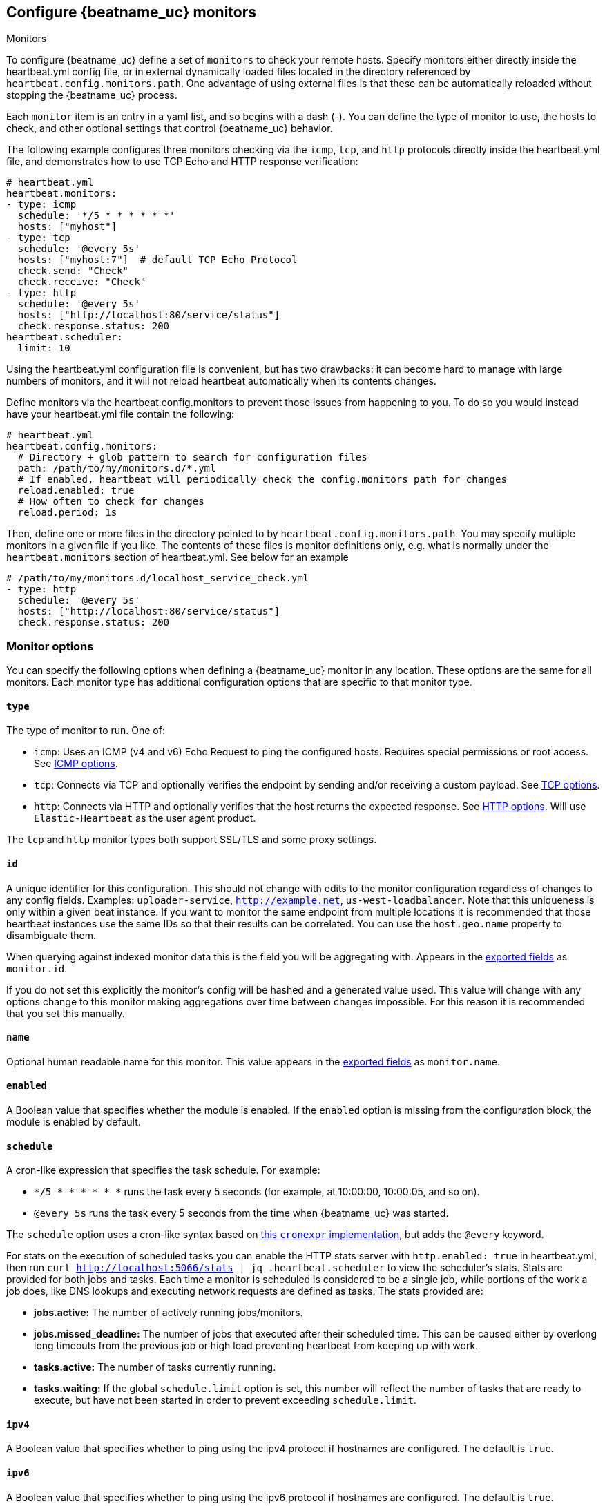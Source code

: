[[configuration-heartbeat-options]]
== Configure {beatname_uc} monitors

++++
<titleabbrev>Monitors</titleabbrev>
++++

To configure {beatname_uc} define a set of `monitors` to check your remote hosts.
Specify monitors either directly inside the +heartbeat.yml+ config file, or in external
dynamically loaded files located in the directory referenced by `heartbeat.config.monitors.path`.
One advantage of using external files is that these can be automatically reloaded
without stopping the {beatname_uc} process.

Each `monitor` item is an entry in a yaml list, and so begins with a dash (-).
You can define the type of monitor to use, the hosts to check, and other
optional settings that control {beatname_uc} behavior.

The following example configures three monitors checking via the `icmp`, `tcp`, and `http`
protocols directly inside the +heartbeat.yml+ file, and demonstrates how to use TCP Echo
and HTTP response verification:

[source,yaml]
----------------------------------------------------------------------
# heartbeat.yml
heartbeat.monitors:
- type: icmp
  schedule: '*/5 * * * * * *'
  hosts: ["myhost"]
- type: tcp
  schedule: '@every 5s'
  hosts: ["myhost:7"]  # default TCP Echo Protocol
  check.send: "Check"
  check.receive: "Check"
- type: http
  schedule: '@every 5s'
  hosts: ["http://localhost:80/service/status"]
  check.response.status: 200
heartbeat.scheduler:
  limit: 10
----------------------------------------------------------------------

Using the +heartbeat.yml+ configuration file is convenient, but has two drawbacks:
it can become hard to manage with large numbers of monitors, and it will not reload
heartbeat automatically when its contents changes.

Define monitors via the +heartbeat.config.monitors+ to prevent those issues from
happening to you. To do so you would instead have your +heartbeat.yml+ file contain the following:

[source,yaml]
----------------------------------------------------------------------
# heartbeat.yml
heartbeat.config.monitors:
  # Directory + glob pattern to search for configuration files
  path: /path/to/my/monitors.d/*.yml
  # If enabled, heartbeat will periodically check the config.monitors path for changes
  reload.enabled: true
  # How often to check for changes
  reload.period: 1s
----------------------------------------------------------------------

Then, define one or more files in the directory pointed to by `heartbeat.config.monitors.path`.
You may specify multiple monitors in a given file if you like. The contents of these files is
monitor definitions only, e.g. what is normally under the `heartbeat.monitors` section of
+heartbeat.yml+. See below for an example

[source,yaml]
----------------------------------------------------------------------
# /path/to/my/monitors.d/localhost_service_check.yml
- type: http
  schedule: '@every 5s'
  hosts: ["http://localhost:80/service/status"]
  check.response.status: 200
----------------------------------------------------------------------

[float]
[[monitor-options]]
=== Monitor options

You can specify the following options when defining a {beatname_uc} monitor in any location.
These options are the same for all monitors. Each monitor type has additional configuration
options that are specific to that monitor type.

[float]
[[monitor-type]]
==== `type`

The type of monitor to run. One of:

* `icmp`: Uses an ICMP (v4 and v6) Echo Request to ping the configured hosts.
Requires special permissions or root access. See <<monitor-icmp-options>>.
* `tcp`: Connects via TCP and optionally verifies the endpoint by sending and/or
receiving a custom payload. See <<monitor-tcp-options>>.
* `http`: Connects via HTTP and optionally verifies that the host returns the
expected response. See <<monitor-http-options>>. Will use `Elastic-Heartbeat` as the user agent product.

The `tcp` and `http` monitor types both support SSL/TLS and some proxy
settings.

[float]
[[monitor-id]]
==== `id`

A unique identifier for this configuration. This should not change with edits to the monitor configuration
regardless of changes to any config fields. Examples: `uploader-service`, `http://example.net`, `us-west-loadbalancer`. Note that this uniqueness is only within a given beat instance. If you want to monitor the same endpoint from multiple locations it is recommended that those heartbeat instances use the same IDs so that their results can be correlated. You can use the `host.geo.name` property to disambiguate them.

When querying against indexed monitor data this is the field you will be aggregating with. Appears in the
<<exported-fields,exported fields>> as `monitor.id`.

If you do not set this explicitly the monitor's config will be hashed and a generated value used. This value will
change with any options change to this monitor making aggregations over time between changes impossible. For this reason
it is recommended that you set this manually.

[float]
[[monitor-name]]
==== `name`

Optional human readable name for this monitor. This value appears in the <<exported-fields,exported fields>>
as `monitor.name`.

[float]
[[monitor-enabled]]
==== `enabled`

A Boolean value that specifies whether the module is enabled. If the `enabled`
option is missing from the configuration block, the module is enabled by
default.

[float]
[[monitor-schedule]]
==== `schedule`

A cron-like expression that specifies the task schedule. For example:

* `*/5 * * * * * *` runs the task every 5 seconds (for example, at 10:00:00,
10:00:05, and so on).
* `@every 5s` runs the task every 5 seconds from the time when {beatname_uc} was
started.

The `schedule` option uses a cron-like syntax based on https://github.com/gorhill/cronexpr#implementation[this `cronexpr` implementation],
but adds the `@every` keyword.

For stats on the execution of scheduled tasks you can enable the HTTP stats server with `http.enabled: true` in heartbeat.yml, then run `curl http://localhost:5066/stats | jq .heartbeat.scheduler` to view the scheduler's stats. Stats are provided for both jobs and tasks. Each time a monitor is scheduled is considered to be a single job, while portions of the work a job does, like DNS lookups and executing network requests are defined as tasks. The stats provided are:

* **jobs.active:** The number of actively running jobs/monitors.
* **jobs.missed_deadline:** The number of jobs that executed after their scheduled time. This can be caused either by overlong long timeouts from the previous job or high load preventing heartbeat from keeping up with work.
* **tasks.active:** The number of tasks currently running.
* **tasks.waiting:** If the global `schedule.limit` option is set, this number will reflect the number of tasks that are ready to execute, but have not been started in order to prevent exceeding `schedule.limit`.

[float]
[[monitor-ipv4]]
==== `ipv4`

A Boolean value that specifies whether to ping using the ipv4 protocol if
hostnames are configured. The default is `true`.

[float]
[[monitor-ipv6]]
==== `ipv6`

A Boolean value that specifies whether to ping using the ipv6 protocol
if hostnames are configured. The default is `true`.

[float]
[[monitor-mode]]
==== `mode`

If `mode` is `any`, the monitor pings only one IP address for a hostname. If
`mode` is `all`, the monitor pings all resolvable IPs for a hostname. The
`mode: all` setting is useful if you are using a DNS-load balancer and want to
ping every IP address for the specified hostname. The default is `any`.

[float]
[[monitor-timeout]]
==== `timeout`

The total running time for each ping test. This is the total time allowed for
testing the connection and exchanging data. The default is 16 seconds (16s).

If the timeout is exceeded, {beatname_uc} publishes a `service-down` event. If the
value specified for `timeout` is greater than `schedule`, intermediate checks
will not be executed by the scheduler.

[float]
[[monitor-fields]]
==== `fields`

Optional fields that you can specify to add additional information to the
output. For example, you might add fields that you can use for filtering log
data. Fields can be scalar values, arrays, dictionaries, or any nested
combination of these. By default, the fields that you specify here will be
grouped under a `fields` sub-dictionary in the output document. To store the
custom fields as top-level fields, set the `fields_under_root` option to true.
If a duplicate field is declared in the general configuration, then its value
will be overwritten by the value declared here.

[float]
[[monitor-fields-under-root]]
==== `fields_under_root`

If this option is set to true, the custom <<monitor-fields,fields>>
are stored as top-level fields in the output document instead of being grouped
under a `fields` sub-dictionary. If the custom field names conflict with other
field names added by {beatname_uc}, then the custom fields overwrite the other
fields.

[float]
[[monitor-tags]]
==== `tags`

A list of tags that will be sent with the monitor event. This setting is optional.

[float]
[[monitor-processors]]
==== `processors`

A list of processors to apply to the data generated by the monitor.

See <<filtering-and-enhancing-data>> for information about specifying
processors in your config.

[float]
[[monitor-keep-null]]
==== `keep_null`

If this option is set to true, fields with `null` values will be published in
the output document. By default, `keep_null` is set to `false`.

[float]
[[monitor-icmp-options]]
=== ICMP options

These options configure {beatname_uc} to use ICMP (v4 and v6) Echo Requests to check
the configured hosts. These options are valid when the <<monitor-type,`type`>> is
`icmp`. Please note that on most platforms you must execute Heartbeat with elevated permissions
to perform ICMP pings.

On Linux, regular users may perform pings if the right file capabilities are set. Run
`sudo setcap cap_net_raw+eip /path/to/heartbeat` to  grant {beatname_uc} ping capabilities on Linux.
Alternatively, one may grant ping permissions to the user {beatname_uc} runs as. To grant ping permissions
in this way, run `sudo sysctl -w net.ipv4.ping_group_range='myuserid myuserid'`.

Other platforms may require {beatname_uc} to run as root or administrator to execute pings.

[float]
[[monitor-icmp-hosts]]
==== `hosts`

A list of hosts to ping.

[float]
[[monitor-icmp-wait]]
==== `wait`

The duration to wait before emitting another ICMP Echo Request. The default is 1
second (1s).

[float]
[[monitor-tcp-options]]
=== TCP options

These options configure {beatname_uc} to connect via TCP and optionally verify the
endpoint by sending and/or receiving a custom payload. These options are valid when
the <<monitor-type,`type`>> is `tcp`.

[float]
[[monitor-tcp-hosts]]
==== `hosts`

A list of hosts to ping. The entries in the list can be:

* A plain host name, such as `localhost`, or an IP address. If you specify this
option, you must also specify a value for <<monitor-tcp-ports,`ports`>>.  If the
monitor is <<configuration-ssl,configured to use SSL>>, {beatname_uc} establishes an
SSL/TLS-based connection. Otherwise, it establishes a plain TCP connection.
* A hostname and port, such as `localhost:12345`. {beatname_uc} connects
to the port on the specified host. If the monitor is
<<configuration-ssl,configured to use SSL>>, {beatname_uc} establishes an
SSL/TLS-based connection. Otherwise, it establishes a TCP connection.
* A full URL using the syntax `scheme://<host>:[port]`, where:
** `scheme` is one of `tcp`, `plain`, `ssl` or `tls`. If `tcp` or `plain` is
specified, {beatname_uc} establishes a TCP connection even if the monitor is
configured to use SSL. If `tls` or `ssl` is specified, {beatname_uc} establishes
an SSL connection. However, if the monitor is not configured to use SSL, the
system defaults are used (currently not supported on Windows).
** `host` is the hostname.
** `port` is the port number. If `port` is missing in the URL, the
<<monitor-tcp-ports,`ports`>> setting is required.

[float]
[[monitor-tcp-ports]]
==== `ports`

A list of ports to ping if the host specified in <<monitor-tcp-hosts,`hosts`>>
does not contain a port number.

Example configuration:

[source,yaml]
-------------------------------------------------------------------------------
- type: tcp
  schedule: '@every 5s'
  hosts: ["myhost"]
  ports: [80, 9200, 5044]
-------------------------------------------------------------------------------

[float]
[[monitor-tcp-check]]
==== `check`

An optional payload string to send to the remote host and the expected answer.
If no payload is specified, the endpoint is assumed to be available if the
connection attempt was successful. If `send` is specified without `receive`,
any response is accepted as OK. If `receive` is specified without `send`, no
payload is sent, but the client expects to receive a payload in the form of a
"hello message" or "banner" on connect.

Example configuration:

[source,yaml]
-------------------------------------------------------------------------------
- type: tcp
  schedule: '@every 5s'
  hosts: ["myhost"]
  ports: [7]
  check.send: 'Hello World'
  check.receive: 'Hello World'
-------------------------------------------------------------------------------


[float]
[[monitor-tcp-proxy-url]]
==== `proxy_url`

The URL of the SOCKS5 proxy to use when connecting to the server. The value
must be a URL with a scheme of socks5://.

If the SOCKS5 proxy server requires client authentication, then a username and
password can be embedded in the URL as shown in the example.

[source,yaml]
-------------------------------------------------------------------------------
  proxy_url: socks5://user:password@socks5-proxy:2233
-------------------------------------------------------------------------------

When using a proxy, hostnames are resolved on the proxy server instead of on
the client. You can change this behavior by setting the
`proxy_use_local_resolver` option.

[float]
[[monitor-tcp-proxy-use-local-resolver]]
==== `proxy_use_local_resolver`

A Boolean value that determines whether hostnames are resolved locally instead
of being resolved on the proxy server. The default value is false, which means
that name resolution occurs on the proxy server.

[float]
[[monitor-tcp-tls-ssl]]
==== `ssl`

The TLS/SSL connection settings.  If the monitor is
<<configuration-ssl,configured to use SSL>>, it will attempt an SSL
handshake. If `check` is not configured, the monitor will only check to see if
it can establish an SSL/TLS connection. This check can fail either at TCP level
or during certificate validation.

Example configuration:

[source,yaml]
-------------------------------------------------------------------------------
- type: tcp
  schedule: '@every 5s'
  hosts: ["myhost"]
  ports: [80, 9200, 5044]
  ssl:
    certificate_authorities: ['/etc/ca.crt']
    supported_protocols: ["TLSv1.0", "TLSv1.1", "TLSv1.2"]
-------------------------------------------------------------------------------


Also see <<configuration-ssl>> for a full description of the `ssl` options.

[float]
[[monitor-http-options]]
=== HTTP options

These options configure {beatname_uc} to connect via HTTP and optionally verify that
the host returns the expected response. These options are valid when the
<<monitor-type,`type`>> is `http`.

[float]
[[monitor-http-urls]]
==== `hosts`

A list of URLs to ping.

Example configuration:

[source,yaml]
-------------------------------------------------------------------------------
- type: http
  schedule: '@every 5s'
  hosts: ["http://myhost:80"]
-------------------------------------------------------------------------------

[float]
[[monitor-http-max-redirects]]
==== `max_redirects`

The total number of redirections Heartbeat will follow. Defaults to 0, meaning heartbeat will not follow redirects,
but will report the status of the redirect. If set to a number greater than 0 heartbeat will follow that number of redirects.

When this option is set to a value greater than zero the `monitor.ip` field will no longer be reported, as multiple
DNS requests across multiple IPs may return multiple IPs. Fine grained network timing data will also not be recorded, as with redirects
that data will span multiple requests. Specifically the fields `http.rtt.content.us`, `http.rtt.response_header.us`,
`http.rtt.total.us`, `http.rtt.validate.us`, `http.rtt.write_request.us` and `dns.rtt.us` will be omitted.

[float]
[[monitor-http-proxy-url]]
==== `proxy_url`

The HTTP proxy URL. This setting is optional. Example `http://proxy.mydomain.com:3128`

[float]
[[monitor-http-username]]
==== `username`

The username for authenticating with the server. The credentials are passed
with the request. This setting is optional.

You need to specify credentials when your `check.response` settings require it.
For example, you can check for a 403 response (`check.response.status: 403`)
without setting credentials.

[float]
[[monitor-http-password]]
==== `password`

The password for authenticating with the server. This setting is optional.

[float]
[[monitor-http-tls-ssl]]
==== `ssl`

The TLS/SSL connection settings for use with the HTTPS endpoint. If you don't
specify settings, the system defaults are used.


Example configuration:

[source,yaml]
-------------------------------------------------------------------------------
- type: http
  schedule: '@every 5s'
  hosts: ["https://myhost:443"]
  ssl:
    certificate_authorities: ['/etc/ca.crt']
    supported_protocols: ["TLSv1.0", "TLSv1.1", "TLSv1.2"]
-------------------------------------------------------------------------------


Also see <<configuration-ssl>> for a full description of the `ssl` options.

[float]
[[monitor-http-response]]
=== `response`

Controls the indexing of the HTTP response body contents to the `http.response.body.contents` field.

Set `response.include_body` to one of the options listed below.

*`on_error`*:: Include the body if an error is encountered during the check. This is the default.
*`never`*:: Never include the body.
*`always`*:: Always include the body with checks.

Set `response.include_body_max_bytes` to control the maximum size of the stored body contents. Defaults to 1024 bytes.

[float]
[[monitor-http-check]]
==== `check`

An optional `request` to send to the remote host and the expected `response`.

Example configuration:

[source,yaml]
-------------------------------------------------------------------------------
- type: http
  schedule: '@every 5s'
  hosts: ["http://myhost:80"]
  check.request.method: HEAD
  check.response.status: 200
-------------------------------------------------------------------------------


Under `check.request`, specify these options:

*`method`*:: The HTTP method to use. Valid values are `"HEAD"`, `"GET"` and
`"POST"`.
*`headers`*:: A dictionary of additional HTTP headers to send. By default heartbeat
will set the 'User-Agent' header to identify itself.
*`body`*:: Optional request body content.

Example configuration:
This monitor POSTs an `x-www-form-urlencoded` string
to the endpoint `/demo/add`

[source,yaml]
-------------------------------------------------------------------------------
- type: http
  schedule: '@every 5s'
  urls: ["http://localhost:8080/demo/add"]
  check.request:
    method: POST
    headers:
      'Content-Type': 'application/x-www-form-urlencoded'
    # urlencode the body:
    body: "name=first&email=someemail%40someemailprovider.com"
  check.response:
    status: 200
    body:
      - Saved
      - saved
-------------------------------------------------------------------------------

Under `check.response`, specify these options:

*`status`*:: The expected status code. 4xx and 5xx codes are considered `down` by default. Other codes are considered `up`.
*`headers`*:: The required response headers.
*`body`*:: A list of regular expressions to match the the body output. Only a single expression needs to match. HTTP response
bodies of up to 100MiB are supported.

Example configuration:
This monitor examines the
response body for the strings `saved` or `Saved`

[source,yaml]
-------------------------------------------------------------------------------
- type: http
  schedule: '@every 5s'
  urls: ["http://localhost:8080/demo/add"]
  check.request:
    method: POST
    headers:
      'Content-Type': 'application/x-www-form-urlencoded'
    # urlencode the body:
    body: "name=first&email=someemail%40someemailprovider.com"
  check.response:
    status: 200
    body:
      - Saved
      - saved
-------------------------------------------------------------------------------

*`json`*:: A list of <<conditions,condition>> expressions executed against the body when parsed as JSON. Body sizes
must be less than or equal to 100 MiB.

The following configuration shows how to check the response when the body
contains JSON:

[source,yaml]
-------------------------------------------------------------------------------
- type: http
  schedule: '@every 5s'
  hosts: ["https://myhost:80"]
  check.request:
    method: GET
    headers:
      'X-API-Key': '12345-mykey-67890'
  check.response:
    status: 200
    json:
      - description: check status
        condition:
          equals:
            status: ok
-------------------------------------------------------------------------------

The following configuration shows how to check the response for multiple regex
patterns:

[source,yaml]
-------------------------------------------------------------------------------
- type: http
  schedule: '@every 5s'
  hosts: ["https://myhost:80"]
  check.request:
    method: GET
    headers:
      'X-API-Key': '12345-mykey-67890'
  check.response:
    status: 200
    body:
      - hello
      - world
-------------------------------------------------------------------------------

The following configuration shows how to check the response with a multiline
regex:

[source,yaml]
-------------------------------------------------------------------------------
- type: http
  schedule: '@every 5s'
  hosts: ["https://myhost:80"]
  check.request:
    method: GET
    headers:
      'X-API-Key': '12345-mykey-67890'
  check.response:
    status: 200
    body: '(?s)first.*second.*third'
-------------------------------------------------------------------------------


[float]
[[monitors-scheduler]]
=== Scheduler options

You specify options under `heartbeat.scheduler` to control the behavior of the task
scheduler.

Example configuration:

[source,yaml]
-------------------------------------------------------------------------------
heartbeat.scheduler:
  limit: 10
  location: 'UTC-08:00'
-------------------------------------------------------------------------------

In the example, setting `limit` to 10 guarantees that only 10 concurrent
I/O tasks will be active. An I/O task can be the actual check or resolving an
address via DNS.

[float]
[[heartbeat-scheduler-limit]]
==== `limit`

The number of concurrent I/O tasks that {beatname_uc} is allowed to execute. If set
to 0, there is no limit. The default is 0.

Most operating systems set a file descriptor limit of 1024. For {beatname_uc} to
operate correctly and not accidentally block libbeat output, the value that you
specify for `limit` should be below the configured ulimit.


[float]
[[heartbeat-scheduler-location]]
==== `location`

The timezone for the scheduler. By default the scheduler uses localtime.

[float]
[[monitor-watch-poll-file]]
==== `watch.poll_file`

deprecated:[6.5.0,Replaced by using dynamic reloading via the `heartbeat.config.monitors` option.]

The JSON file to watch for additional monitor configurations. The JSON file can
contain multiple objects, each of which specifies a different monitor config.
{beatname_uc} checks this file periodically and starts a new monitor instance for
each new JSON object added to the file. For example, imagine that you add
10 new entries to the JSON file, each for a different hostname. When {beatname_uc}
picks up the changes in the file, it merges the original config
(`heartbeat.yml`) plus the JSON objects, and starts a monitor for each new host
that you've configured. If you delete an object from the JSON file and it
doesn't exist in the main config, {beatname_uc} stops the monitor instance running
for that object.

Each monitor has a unique ID that's based on parameters like protocol, host,
and port. If two monitors have the same ID, {beatname_uc} uses the settings that
are defined in the last JSON object of the merged config. This means that
you can specify settings in the JSON file that overwrite the settings in
the main config. In this way, the configuration that you specify for the
monitor in the main {beatname_uc} config file acts like a default config that you
can live-reconfigure by specifying additional configurations in the external
JSON file.

Example configuration:

[source, yaml]
-------------------------------------------------------------------------------
heartbeat.monitors:
- type: tcp
  schedule: '*/5 * * * * * *'
  hosts: ["myhost"]
  watch.poll_file:
    path: {path.config}/monitors/dynamic.json
    interval: 5s
-------------------------------------------------------------------------------

*`path`*:: Specifies the path to the JSON file to check for updates.
*`interval`*:: Specifies how often {beatname_uc} checks the file for changes.

To reconfigure the settings specified in the example config, you could define
the following JSON objects in `dynamic.json`:

[source, json]
-------------------------------------------------------------------------------
{"hosts": ["myhost:1234"], "schedule": "*/15 * * * * * *"} <1>
{"hosts": ["tls://otherhost:479"], "ssl.certificate_authorities": ["path/to/ca/file.pem"]} <2>
-------------------------------------------------------------------------------
<1> Upon detecting the changes, {beatname_uc} stops the old monitor and then
restarts it with a schedule of 15 seconds between checks.
<2> {beatname_uc} starts a new monitor that uses a TLS-based connection with a
custom CA certificate.
